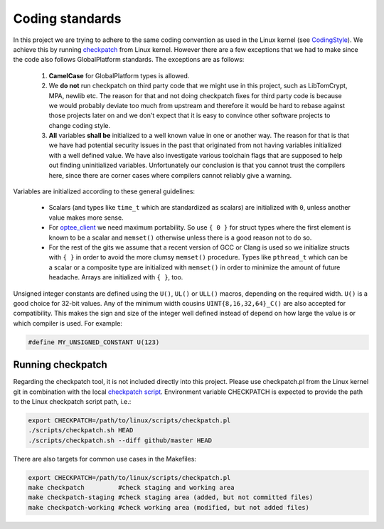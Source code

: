 .. _coding_standards:

Coding standards
################

In this project we are trying to adhere to the same coding convention as used
in the Linux kernel (see CodingStyle_). We achieve this by running
checkpatch_ from Linux kernel. However there are a few exceptions that we had
to make since the code also follows GlobalPlatform standards. The exceptions
are as follows:

    1. **CamelCase** for GlobalPlatform types is allowed.

    2. We **do not** run checkpatch on third party code that we might use in
       this project, such as LibTomCrypt, MPA, newlib etc. The reason for that
       and not doing checkpatch fixes for third party code is because we would
       probably deviate too much from upstream and therefore it would be hard to
       rebase against those projects later on and we don't expect that it is
       easy to convince other software projects to change coding style.

    3. **All** variables **shall be** initialized to a well known value in one
       or another way. The reason for that is that we have had potential
       security issues in the past that originated from not having variables
       initialized with a well defined value. We have also investigate various
       toolchain flags that are supposed to help out finding uninitialized
       variables. Unfortunately our conclusion is that you cannot trust the
       compilers here, since there are corner cases where compilers cannot
       reliably give a warning.

Variables are initialized according to these general guidelines:

    * Scalars (and types like ``time_t`` which are standardized as scalars)
      are initialized with ``0``, unless another value makes more sense.

    * For optee_client_ we need maximum portability. So use ``{ 0 }`` for
      struct types where the first element is known to be a scalar and
      ``memset()`` otherwise unless there is a good reason not to do so.

    * For the rest of the gits we assume that a recent version of GCC or
      Clang is used so we initialize structs with ``{ }`` in order to avoid
      the more clumsy ``memset()`` procedure. Types like ``pthread_t``
      which can be a scalar or a composite type are initialized with
      ``memset()`` in order to minimize the amount of future headache.
      Arrays are initialized with ``{ }``, too.

Unsigned integer constants are defined using the ``U()``, ``UL()`` or
``ULL()`` macros, depending on the required width. ``U()`` is a good choice
for 32-bit values.  Any of the minimum width cousins
``UINT{8,16,32,64}_C()`` are also accepted for compatibility. This makes
the sign and size of the integer well defined instead of depend on how
large the value is or which compiler is used. For example:

.. code-block:: c

    #define MY_UNSIGNED_CONSTANT U(123)

Running checkpatch
******************

Regarding the checkpatch tool, it is not included directly into this project.
Please use checkpatch.pl from the Linux kernel git in combination with the local
`checkpatch script`_. Environment variable CHECKPATCH is expected to provide
the path to the Linux checkpatch script path, i.e.:

.. code-block:: none

    export CHECKPATCH=/path/to/linux/scripts/checkpatch.pl
    ./scripts/checkpatch.sh HEAD
    ./scripts/checkpatch.sh --diff github/master HEAD

There are also targets for common use cases in the Makefiles:

.. code-block:: none

    export CHECKPATCH=/path/to/linux/scripts/checkpatch.pl
    make checkpatch         #check staging and working area
    make checkpatch-staging #check staging area (added, but not committed files)
    make checkpatch-working #check working area (modified, but not added files)

.. _checkpatch script: https://github.com/OP-TEE/optee_os/blob/master/scripts/checkpatch.sh
.. _checkpatch: http://git.kernel.org/cgit/linux/kernel/git/torvalds/linux.git/tree/scripts/checkpatch.pl
.. _CodingStyle: https://www.kernel.org/doc/html/latest/process/coding-style.html
.. _optee_client: https://github.com/OP-TEE/optee_client
.. _repository-structure: fixme::after-sphinks-updates
